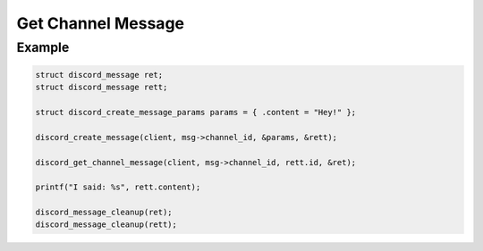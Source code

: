 ..
  Most of our documentation is generated from our source code comments,
    please head to github.com/Cogmasters/concord if you want to contribute!

  The following files contains the documentation used to generate this page: 
  - discord.h (for public datatypes)
  - discord-internal.h (for private datatypes)
  - specs/discord/ (for generated datatypes)

===================
Get Channel Message
===================

.. doxygenfunction:: discord_get_channel_message

Example
-------

.. code:: c

   struct discord_message ret;
   struct discord_message rett;

   struct discord_create_message_params params = { .content = "Hey!" };

   discord_create_message(client, msg->channel_id, &params, &rett);
   
   discord_get_channel_message(client, msg->channel_id, rett.id, &ret);
   
   printf("I said: %s", rett.content);
   
   discord_message_cleanup(ret);
   discord_message_cleanup(rett);
